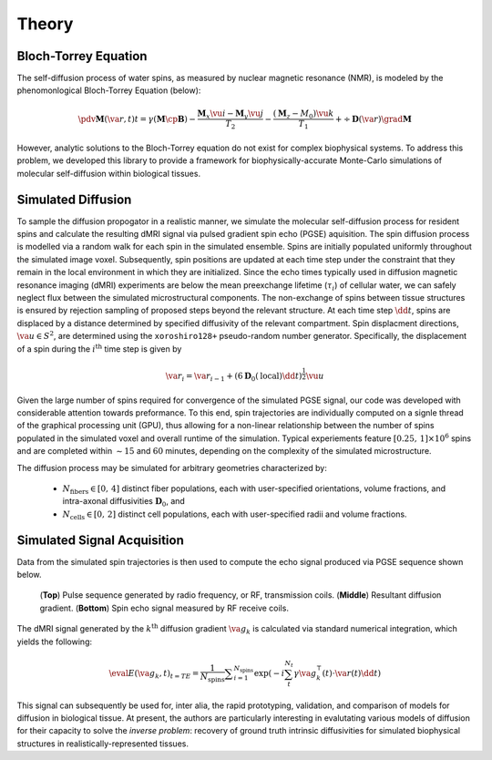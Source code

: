 Theory
==============================

Bloch-Torrey Equation
------------------------------
The self-diffusion process of water spins, as measured by nuclear magnetic resonance (NMR), is modeled by the phenomonlogical Bloch-Torrey Equation (below):

.. math::

   \pdv{\mathbf{M}(\va{r}, t)}{t} = \gamma \left( \mathbf{M} \cp \mathbf{B} \right) - \frac{\mathbf{M}_{x} \vu{i} - \mathbf{M}_{y} \vu{j}}{T_{2}} -\frac{(\mathbf{M}_{z} - M_{0}) \vu{k}}{T_{1}} + \div{\mathbf{D}(\va{r})}\grad{\mathbf{M}}
   
However, analytic solutions to the Bloch-Torrey equation do not exist for complex biophysical systems. To address this problem, we developed this library to provide a framework for biophysically-accurate Monte-Carlo simulations of molecular self-diffusion within biological tissues.

Simulated Diffusion
------------------------------
To sample the diffusion propogator in a realistic manner, we simulate the molecular self-diffusion process for resident spins and calculate the resulting dMRI signal via pulsed gradient spin echo (PGSE) aquisition. The spin diffusion process is modelled via a random walk for each spin in the simulated ensemble. Spins are initially populated uniformly throughout the simulated image voxel. Subsequently, spin positions are updated at each time step under the constraint that they remain in the local environment in which they are initialized. Since the echo times typically used in diffusion magnetic resonance imaging (dMRI) experiments are below the mean preexchange lifetime (:math:`{\tau_i}`) of cellular water, we can safely neglect flux between the simulated microstructural components. The non-exchange of spins between tissue structures is ensured by rejection sampling of proposed steps beyond the relevant structure. At each time step :math:`\dd{t}`, spins are displaced by a distance determined by specified diffusivity of the relevant compartment. Spin displacment directions, :math:`\va{u} \in S^{2}`, are determined using the ``xoroshiro128+`` pseudo-random number generator. Specifically, the displacement of a spin during the :math:`{i^{\mathrm{th}}}` time step is given by

.. math::
    \va{r}_{i} = \va{r}_{i-1} + \left( 6 \mathbf{D}_{0}(\mathrm{local})\dd{t} \right)^{\frac{1}{2}} \vu{u} 

Given the large number of spins required for convergence of the simulated PGSE signal, our code was developed with considerable 
attention towards preformance. To this end, spin trajectories are individually computed on a signle thread of the 
graphical processing unit (GPU), thus allowing for a non-linear relationship between the number of spins populated in the simulated voxel and overall runtime of the simulation. Typical experiements feature :math:`{[0.25,\, 1] \times 10^6}` spins and are completed within :math:`\sim 15` and :math:`60` minutes, depending on the complexity of the simulated microstructure. 

The diffusion process may be simulated for arbitrary geometries characterized by:

    - :math:`N_{\mathrm{fibers}} \in [0,\, 4]` distinct fiber populations, each with user-specified orientations, volume fractions, and intra-axonal diffusivities :math:`\mathbf{D}_{0}`, and 
    - :math:`N_{\mathrm{cells}} \in [0,\, 2]` distinct cell populations, each with user-specified radii and volume fractions.

Simulated Signal Acquisition
------------------------------
Data from the simulated spin trajectories is then used to compute the echo signal produced via PGSE sequence shown below.

.. figure:: PGSE_sequence.png

    (\ **Top**\ ) Pulse sequence generated by radio frequency, or RF, transmission coils. (\ **Middle**\ ) Resultant diffusion gradient. (\ **Bottom**\ ) Spin echo signal measured by RF receive coils.
    

The dMRI signal generated by the :math:`k^{\mathrm{th}}` diffusion gradient :math:`\va{g}_{k}` is calculated via standard numerical integration, which yields the following:

.. math::
    \eval{E(\va{g}_{k}, t)}_{t=TE} = \frac{1}{N_{\text{spins}}} \displaystyle\sum_{i = 1}^{N_{\text{spins}}} \exp\left( -i \sum_{t}^{N_{t}} \gamma \va{g}^{\intercal}_{k}(t) \cdot \va{r}(t) \dd{t} \right)

This signal can subsequently be used for, inter alia, the rapid prototyping, validation, and comparison of models for diffusion in biological tissue. At present, the authors are particularly interesting in evalutating various models of diffusion for their capacity to solve the `inverse problem`: recovery of ground truth intrinsic diffusivities for simulated biophysical structures in realistically-represented tissues.